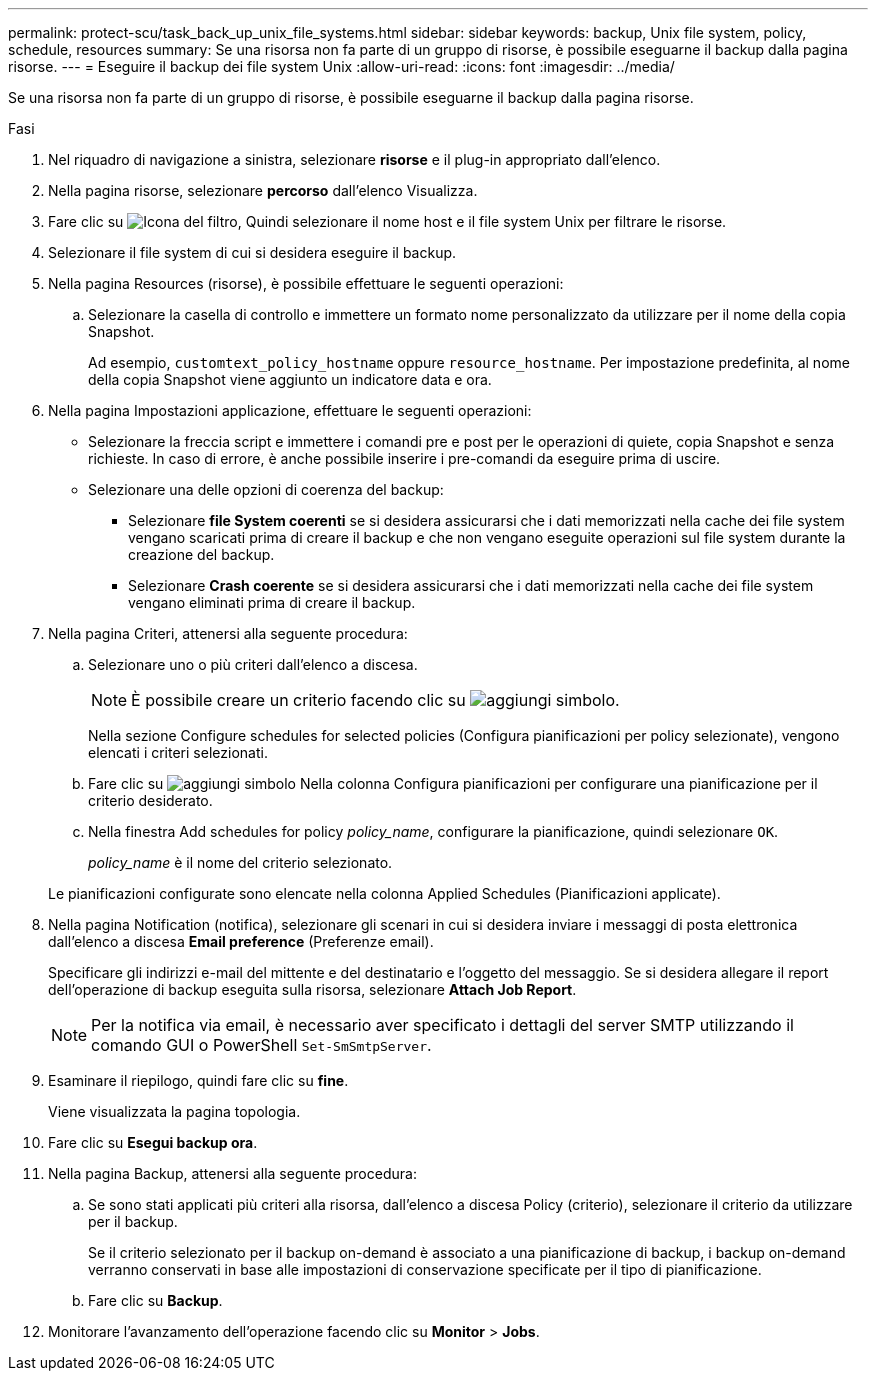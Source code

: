 ---
permalink: protect-scu/task_back_up_unix_file_systems.html 
sidebar: sidebar 
keywords: backup, Unix file system, policy, schedule, resources 
summary: Se una risorsa non fa parte di un gruppo di risorse, è possibile eseguarne il backup dalla pagina risorse. 
---
= Eseguire il backup dei file system Unix
:allow-uri-read: 
:icons: font
:imagesdir: ../media/


[role="lead"]
Se una risorsa non fa parte di un gruppo di risorse, è possibile eseguarne il backup dalla pagina risorse.

.Fasi
. Nel riquadro di navigazione a sinistra, selezionare *risorse* e il plug-in appropriato dall'elenco.
. Nella pagina risorse, selezionare *percorso* dall'elenco Visualizza.
. Fare clic su image:../media/filter_icon.png["Icona del filtro"], Quindi selezionare il nome host e il file system Unix per filtrare le risorse.
. Selezionare il file system di cui si desidera eseguire il backup.
. Nella pagina Resources (risorse), è possibile effettuare le seguenti operazioni:
+
.. Selezionare la casella di controllo e immettere un formato nome personalizzato da utilizzare per il nome della copia Snapshot.
+
Ad esempio, `customtext_policy_hostname` oppure `resource_hostname`. Per impostazione predefinita, al nome della copia Snapshot viene aggiunto un indicatore data e ora.



. Nella pagina Impostazioni applicazione, effettuare le seguenti operazioni:
+
** Selezionare la freccia script e immettere i comandi pre e post per le operazioni di quiete, copia Snapshot e senza richieste. In caso di errore, è anche possibile inserire i pre-comandi da eseguire prima di uscire.
** Selezionare una delle opzioni di coerenza del backup:
+
*** Selezionare *file System coerenti* se si desidera assicurarsi che i dati memorizzati nella cache dei file system vengano scaricati prima di creare il backup e che non vengano eseguite operazioni sul file system durante la creazione del backup.
*** Selezionare *Crash coerente* se si desidera assicurarsi che i dati memorizzati nella cache dei file system vengano eliminati prima di creare il backup.




. Nella pagina Criteri, attenersi alla seguente procedura:
+
.. Selezionare uno o più criteri dall'elenco a discesa.
+

NOTE: È possibile creare un criterio facendo clic su image:../media/add_policy_from_resourcegroup.gif["aggiungi simbolo"].

+
Nella sezione Configure schedules for selected policies (Configura pianificazioni per policy selezionate), vengono elencati i criteri selezionati.

.. Fare clic su image:../media/add_policy_from_resourcegroup.gif["aggiungi simbolo"] Nella colonna Configura pianificazioni per configurare una pianificazione per il criterio desiderato.
.. Nella finestra Add schedules for policy _policy_name_, configurare la pianificazione, quindi selezionare `OK`.
+
_policy_name_ è il nome del criterio selezionato.

+
Le pianificazioni configurate sono elencate nella colonna Applied Schedules (Pianificazioni applicate).



. Nella pagina Notification (notifica), selezionare gli scenari in cui si desidera inviare i messaggi di posta elettronica dall'elenco a discesa *Email preference* (Preferenze email).
+
Specificare gli indirizzi e-mail del mittente e del destinatario e l'oggetto del messaggio. Se si desidera allegare il report dell'operazione di backup eseguita sulla risorsa, selezionare *Attach Job Report*.

+

NOTE: Per la notifica via email, è necessario aver specificato i dettagli del server SMTP utilizzando il comando GUI o PowerShell `Set-SmSmtpServer`.

. Esaminare il riepilogo, quindi fare clic su *fine*.
+
Viene visualizzata la pagina topologia.

. Fare clic su *Esegui backup ora*.
. Nella pagina Backup, attenersi alla seguente procedura:
+
.. Se sono stati applicati più criteri alla risorsa, dall'elenco a discesa Policy (criterio), selezionare il criterio da utilizzare per il backup.
+
Se il criterio selezionato per il backup on-demand è associato a una pianificazione di backup, i backup on-demand verranno conservati in base alle impostazioni di conservazione specificate per il tipo di pianificazione.

.. Fare clic su *Backup*.


. Monitorare l'avanzamento dell'operazione facendo clic su *Monitor* > *Jobs*.

